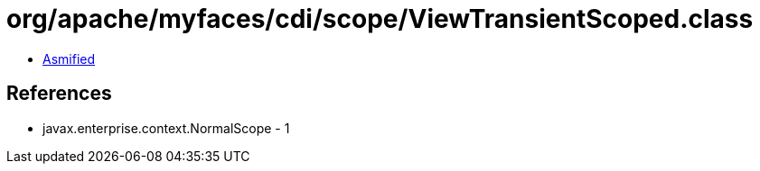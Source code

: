 = org/apache/myfaces/cdi/scope/ViewTransientScoped.class

 - link:ViewTransientScoped-asmified.java[Asmified]

== References

 - javax.enterprise.context.NormalScope - 1
